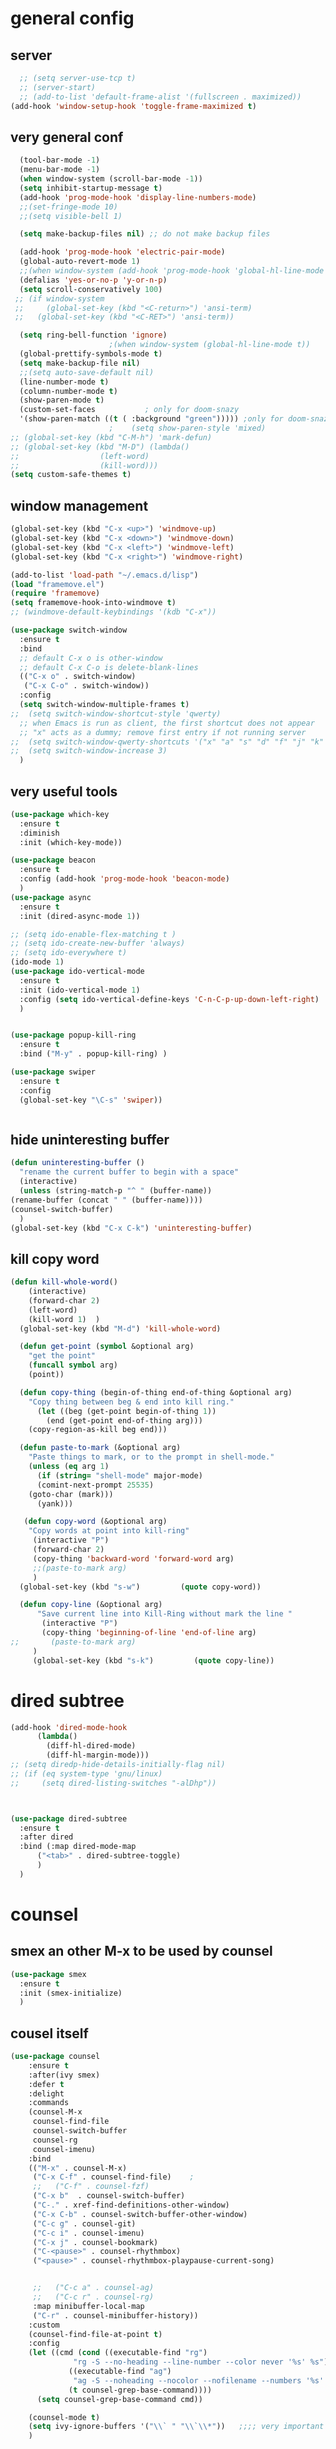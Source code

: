 * general config
** server
#+BEGIN_SRC emacs-lisp
  ;; (setq server-use-tcp t)			
  ;; (server-start)
  ;; (add-to-list 'default-frame-alist '(fullscreen . maximized))
(add-hook 'window-setup-hook 'toggle-frame-maximized t)

#+END_SRC
** very general conf
#+BEGIN_SRC emacs-lisp
    (tool-bar-mode -1)
    (menu-bar-mode -1)
    (when window-system (scroll-bar-mode -1))
    (setq inhibit-startup-message t)
    (add-hook 'prog-mode-hook 'display-line-numbers-mode)
    ;;(set-fringe-mode 10)
    ;;(setq visible-bell 1)

    (setq make-backup-files nil) ;; do not make backup files

    (add-hook 'prog-mode-hook 'electric-pair-mode)
    (global-auto-revert-mode 1)
    ;;(when window-system (add-hook 'prog-mode-hook 'global-hl-line-mode t))
    (defalias 'yes-or-no-p 'y-or-n-p)
    (setq scroll-conservatively 100)
   ;; (if window-system
   ;;     (global-set-key (kbd "<C-return>") 'ansi-term)
   ;;   (global-set-key (kbd "<C-RET>") 'ansi-term))

    (setq ring-bell-function 'ignore)
					    ;(when window-system (global-hl-line-mode t))
    (global-prettify-symbols-mode t) 
    (setq make-backup-file nil)
    ;;(setq auto-save-default nil)
    (line-number-mode t)
    (column-number-mode t)
    (show-paren-mode t) 
    (custom-set-faces			; only for doom-snazy
    '(show-paren-match ((t ( :background "green"))))) ;only for doom-snazy
					    ;    (setq show-paren-style 'mixed)
  ;; (global-set-key (kbd "C-M-h") 'mark-defun) 
  ;; (global-set-key (kbd "M-D") (lambda()
  ;; 			      (left-word)
  ;; 			      (kill-word))) 
  (setq custom-safe-themes t)

#+END_SRC
** window management 
#+BEGIN_SRC emacs-lisp
  (global-set-key (kbd "C-x <up>") 'windmove-up)
  (global-set-key (kbd "C-x <down>") 'windmove-down)
  (global-set-key (kbd "C-x <left>") 'windmove-left)
  (global-set-key (kbd "C-x <right>") 'windmove-right)

  (add-to-list 'load-path "~/.emacs.d/lisp")
  (load "framemove.el")
  (require 'framemove)
  (setq framemove-hook-into-windmove t)
  ;; (windmove-default-keybindings '(kdb "C-x"))

  (use-package switch-window
    :ensure t
    :bind
    ;; default C-x o is other-window
    ;; default C-x C-o is delete-blank-lines
    (("C-x o" . switch-window)
     ("C-x C-o" . switch-window))
    :config
    (setq switch-window-multiple-frames t)
  ;;  (setq switch-window-shortcut-style 'qwerty)
    ;; when Emacs is run as client, the first shortcut does not appear
    ;; "x" acts as a dummy; remove first entry if not running server
  ;;  (setq switch-window-qwerty-shortcuts '("x" "a" "s" "d" "f" "j" "k" "l" ";" "w" "e" "r" "u" "i" "o" "q" "t" "y" "p"))
  ;;  (setq switch-window-increase 3)
    )

#+END_SRC

** very useful tools 
#+BEGIN_SRC emacs-lisp   
  (use-package which-key
    :ensure t
    :diminish 
    :init (which-key-mode))

  (use-package beacon
    :ensure t
    :config (add-hook 'prog-mode-hook 'beacon-mode)
    )
  (use-package async
    :ensure t
    :init (dired-async-mode 1))

  ;; (setq ido-enable-flex-matching t )
  ;; (setq ido-create-new-buffer 'always)
  ;; (setq ido-everywhere t)
  (ido-mode 1)
  (use-package ido-vertical-mode
    :ensure t
    :init (ido-vertical-mode 1)
    :config (setq ido-vertical-define-keys 'C-n-C-p-up-down-left-right)
    )


  (use-package popup-kill-ring
    :ensure t
    :bind ("M-y" . popup-kill-ring) )

  (use-package swiper
    :ensure t
    :config
    (global-set-key "\C-s" 'swiper))


#+END_SRC

** hide uninteresting buffer 
   #+BEGIN_SRC emacs-lisp
     (defun uninteresting-buffer ()
       "rename the current buffer to begin with a space"
       (interactive)
       (unless (string-match-p "^ " (buffer-name))
	 (rename-buffer (concat " " (buffer-name))))
	 (counsel-switch-buffer)
       )
     (global-set-key (kbd "C-x C-k") 'uninteresting-buffer)
   #+END_SRC

** kill copy word
#+BEGIN_SRC emacs-lisp
(defun kill-whole-word()
    (interactive)
    (forward-char 2)
    (left-word)
    (kill-word 1)  )
  (global-set-key (kbd "M-d") 'kill-whole-word)

  (defun get-point (symbol &optional arg)
    "get the point"
    (funcall symbol arg)
    (point))

  (defun copy-thing (begin-of-thing end-of-thing &optional arg)
    "Copy thing between beg & end into kill ring."
      (let ((beg (get-point begin-of-thing 1))
	    (end (get-point end-of-thing arg)))
	(copy-region-as-kill beg end)))

  (defun paste-to-mark (&optional arg)
    "Paste things to mark, or to the prompt in shell-mode."
    (unless (eq arg 1)
      (if (string= "shell-mode" major-mode)
	  (comint-next-prompt 25535)
	(goto-char (mark)))
      (yank)))

   (defun copy-word (&optional arg)
	"Copy words at point into kill-ring"
	 (interactive "P")
	 (forward-char 2)
	 (copy-thing 'backward-word 'forward-word arg)
	 ;;(paste-to-mark arg)
	 )
  (global-set-key (kbd "s-w")         (quote copy-word))

  (defun copy-line (&optional arg)
      "Save current line into Kill-Ring without mark the line "
       (interactive "P")
       (copy-thing 'beginning-of-line 'end-of-line arg)
;;       (paste-to-mark arg)
     )
     (global-set-key (kbd "s-k")         (quote copy-line))

#+END_SRC
* dired subtree
 #+BEGIN_SRC emacs-lisp
   (add-hook 'dired-mode-hook 
	     (lambda()
	       (diff-hl-dired-mode)
	       (diff-hl-margin-mode)))
   ;; (setq diredp-hide-details-initially-flag nil)
   ;; (if (eq system-type 'gnu/linux)
   ;;     (setq dired-listing-switches "-alDhp"))



   (use-package dired-subtree
     :ensure t
     :after dired
     :bind (:map dired-mode-map
		 ("<tab>" . dired-subtree-toggle)
		 )
     )
 #+END_SRC

* counsel
** smex an other  M-x  to be used by counsel
#+BEGIN_SRC emacs-lisp
  (use-package smex
    :ensure t
    :init (smex-initialize)
    )

#+END_SRC
** cousel itself
  #+BEGIN_SRC emacs-lisp
    (use-package counsel
		:ensure t
		:after(ivy smex)
		:defer t
		:delight
		:commands
		(counsel-M-x
		 counsel-find-file
		 counsel-switch-buffer
		 counsel-rg
		 counsel-imenu)
		:bind
		(("M-x" . counsel-M-x)
		 ("C-x C-f" . counsel-find-file)	;
		 ;;   ("C-f" . counsel-fzf)
		 ("C-x b"  . counsel-switch-buffer)
		 ("C-." . xref-find-definitions-other-window)
		 ("C-x C-b" . counsel-switch-buffer-other-window)
		 ("C-c g" . counsel-git)
		 ("C-c i" . counsel-imenu)
		 ("C-x j" . counsel-bookmark)
		 ("C-<pause>" . counsel-rhythmbox)
		 ("<pause>" . counsel-rhythmbox-playpause-current-song)


		 ;;   ("C-c a" . counsel-ag)
		 ;;   ("C-c r" . counsel-rg)
		 :map minibuffer-local-map
		 ("C-r" . counsel-minibuffer-history))
		:custom
		(counsel-find-file-at-point t)
		:config
		(let ((cmd (cond ((executable-find "rg")
				  "rg -S --no-heading --line-number --color never '%s' %s")
				 ((executable-find "ag")
				  "ag -S --noheading --nocolor --nofilename --numbers '%s' %s")
				 (t counsel-grep-base-command))))
		  (setq counsel-grep-base-command cmd))

		(counsel-mode t)
		(setq ivy-ignore-buffers '("\\` " "\\`\\*"))   ;;;; very important for counsel-switch-buffer
		)
  #+END_SRC
* avy-rich
#+BEGIN_SRC emacs-lisp
  (use-package ivy-rich
    :defer t
    :ensure t
    :defines (all-the-icons-icon-alist
	      all-the-icons-dir-icon-alist
	      bookmark-alist)
    :functions (all-the-icons-icon-for-file
		all-the-icons-icon-for-mode
		all-the-icons-icon-family
		all-the-icons-match-to-alist
		all-the-icons-faicon
		all-the-icons-octicon
		all-the-icons-dir-is-submodule)
    :preface
    (defun ivy-rich-bookmark-name (candidate)
      (car (assoc candidate bookmark-alist)))

    (defun ivy-rich-buffer-icon (candidate)
      "Display buffer icons in `ivy-rich'."
      (when (display-graphic-p)
	(let* ((buffer (get-buffer candidate))
	       (buffer-file-name (buffer-file-name buffer))
	       (major-mode (buffer-local-value 'major-mode buffer))
	       (icon (if (and buffer-file-name
			      (all-the-icons-match-to-alist buffer-file-name
							    all-the-icons-icon-alist))
			 (all-the-icons-icon-for-file (file-name-nondirectory buffer-file-name)
						      :height 0.9 :v-adjust -0.05)
		       (all-the-icons-icon-for-mode major-mode :height 0.9 :v-adjust -0.05))))
	  (if (symbolp icon)
	      (setq icon (all-the-icons-faicon "file-o" :face 'all-the-icons-dsilver :height 0.9 :v-adjust -0.05))
	    icon))))

    (defun ivy-rich-file-icon (candidate)
      "Display file icons in `ivy-rich'."
      (when (display-graphic-p)
	(let* ((path (concat ivy--directory candidate))
	       (file (file-name-nondirectory path))
	       (icon (cond ((file-directory-p path)
			    (cond
			     ((and (fboundp 'tramp-tramp-file-p)
				   (tramp-tramp-file-p default-directory))
			      (all-the-icons-octicon "file-directory" :height 0.93 :v-adjust 0.01))
			     ((file-symlink-p path)
			      (all-the-icons-octicon "file-symlink-directory" :height 0.93 :v-adjust 0.01))
			     ((all-the-icons-dir-is-submodule path)
			      (all-the-icons-octicon "file-submodule" :height 0.93 :v-adjust 0.01))
			     ((file-exists-p (format "%s/.git" path))
			      (all-the-icons-octicon "repo" :height 1.0 :v-adjust -0.01))
			     (t (let ((matcher (all-the-icons-match-to-alist candidate all-the-icons-dir-icon-alist)))
				  (apply (car matcher) (list (cadr matcher) :height 0.93 :v-adjust 0.01))))))
			   ((string-match "^/.*:$" path)
			    (all-the-icons-material "settings_remote" :height 0.9 :v-adjust -0.2))
			   ((not (string-empty-p file))
			    (all-the-icons-icon-for-file file :height 0.9 :v-adjust -0.05)))))
	  (if (symbolp icon)
	      (setq icon (all-the-icons-faicon "file-o" :face 'all-the-icons-dsilver :height 0.9 :v-adjust -0.05))
	    icon))))
    :hook ((ivy-mode . ivy-rich-mode)
	   (ivy-rich-mode . (lambda ()
			      (setq ivy-virtual-abbreviate
				    (or (and ivy-rich-mode 'abbreviate) 'name)))))
    :init
    ;; For better performance
    (setq ivy-rich-parse-remote-buffer nil)
    (setq ivy-rich-display-transformers-list
	  '(ivy-switch-buffer
	    (:columns
	     ((ivy-rich-buffer-icon)
	      (ivy-rich-candidate (:width 30))
	      (ivy-rich-switch-buffer-size (:width 7))
	      (ivy-rich-switch-buffer-indicators (:width 4 :face error :align right))
	      (ivy-rich-switch-buffer-major-mode (:width 12 :face warning))
	      (ivy-rich-switch-buffer-project (:width 15 :face success))
	      (ivy-rich-switch-buffer-path (:width (lambda (x) (ivy-rich-switch-buffer-shorten-path x (ivy-rich-minibuffer-width 0.3))))))
	     :predicate
	     (lambda (cand) (get-buffer cand)))
	    ivy-switch-buffer-other-window
	    (:columns
	     ((ivy-rich-buffer-icon)
	      (ivy-rich-candidate (:width 30))
	      (ivy-rich-switch-buffer-size (:width 7))
	      (ivy-rich-switch-buffer-indicators (:width 4 :face error :align right))
	      (ivy-rich-switch-buffer-major-mode (:width 12 :face warning))
	      (ivy-rich-switch-buffer-project (:width 15 :face success))
	      (ivy-rich-switch-buffer-path (:width (lambda (x) (ivy-rich-switch-buffer-shorten-path x (ivy-rich-minibuffer-width 0.3))))))
	     :predicate
	     (lambda (cand) (get-buffer cand)))
	    counsel-switch-buffer
	    (:columns
	     ((ivy-rich-buffer-icon)
	      (ivy-rich-candidate (:width 30))
	      (ivy-rich-switch-buffer-size (:width 7))
	      (ivy-rich-switch-buffer-indicators (:width 4 :face error :align right))
	      (ivy-rich-switch-buffer-major-mode (:width 12 :face warning))
	      (ivy-rich-switch-buffer-project (:width 15 :face success))
	      (ivy-rich-switch-buffer-path (:width (lambda (x) (ivy-rich-switch-buffer-shorten-path x (ivy-rich-minibuffer-width 0.3))))))
	     :predicate
	     (lambda (cand) (get-buffer cand)))
	    persp-switch-to-buffer
	    (:columns
	     ((ivy-rich-buffer-icon)
	      (ivy-rich-candidate (:width 30))
	      (ivy-rich-switch-buffer-size (:width 7))
	      (ivy-rich-switch-buffer-indicators (:width 4 :face error :align right))
	      (ivy-rich-switch-buffer-major-mode (:width 12 :face warning))
	      (ivy-rich-switch-buffer-project (:width 15 :face success))
	      (ivy-rich-switch-buffer-path (:width (lambda (x) (ivy-rich-switch-buffer-shorten-path x (ivy-rich-minibuffer-width 0.3))))))
	     :predicate
	     (lambda (cand) (get-buffer cand)))
	    counsel-M-x
	    (:columns
	     ((counsel-M-x-transformer (:width 50))
	      (ivy-rich-counsel-function-docstring (:face font-lock-doc-face))))
	    counsel-describe-function
	    (:columns
	     ((counsel-describe-function-transformer (:width 50))
	      (ivy-rich-counsel-function-docstring (:face font-lock-doc-face))))
	    counsel-describe-variable
	    (:columns
	     ((counsel-describe-variable-transformer (:width 50))
	      (ivy-rich-counsel-variable-docstring (:face font-lock-doc-face))))
	    counsel-find-file
	    (:columns
	     ((ivy-rich-file-icon)
	      (ivy-read-file-transformer)))
	    counsel-file-jump
	    (:columns
	     ((ivy-rich-file-icon)
	      (ivy-rich-candidate)))
	    counsel-dired
	    (:columns
	     ((ivy-rich-file-icon)
	      (ivy-read-file-transformer)))
	    counsel-dired-jump
	    (:columns
	     ((ivy-rich-file-icon)
	      (ivy-rich-candidate)))
	    counsel-git
	    (:columns
	     ((ivy-rich-file-icon)
	      (ivy-rich-candidate)))
	    counsel-recentf
	    (:columns
	     ((ivy-rich-file-icon)
	      (ivy-rich-candidate (:width 0.8))
	      (ivy-rich-file-last-modified-time (:face font-lock-comment-face))))
	    counsel-bookmark
	    (:columns
	     ((ivy-rich-bookmark-type)
	      (ivy-rich-bookmark-name (:width 40))
	      (ivy-rich-bookmark-info)))
	    counsel-projectile-switch-project
	    (:columns
	     ((ivy-rich-file-icon)
	      (ivy-rich-candidate)))
	    counsel-projectile-find-file
	    (:columns
	     ((ivy-rich-file-icon)
	      (counsel-projectile-find-file-transformer)))
	    counsel-projectile-find-dir
	    (:columns
	     ((ivy-rich-file-icon)
	      (counsel-projectile-find-dir-transformer)))
	    treemacs-projectile
	    (:columns
	     ((ivy-rich-file-icon)
	      (ivy-rich-candidate))))))
#+END_SRC

* ivy-xref
#+BEGIN_SRC emacs-lisp
  (use-package ivy-xref
    :ensure t
    :init
    ;; xref initialization is different in Emacs 27 - there are two different
    ;; variables which can be set rather than just one
    (when (>= emacs-major-version 27)
      (setq xref-show-definitions-function #'ivy-xref-show-defs))
    ;; Necessary in Emacs <27. In Emacs 27 it will affect all xref-based
    ;; commands other than xref-find-definitions (e.g. project-find-regexp)
    ;; as well
    (setq xref-show-xrefs-function #'ivy-xref-show-xrefs))
#+END_SRC
* undo-tree 
  it modify the C-x u to be used visualy with trees 
  * note C-_ remain workin in the old way
#+BEGIN_SRC emacs-lisp
  (use-package undo-tree
    :ensure t
    :diminish
    :config
    (global-undo-tree-mode)
    )
#+END_SRC
* org mode
** bullets 
#+BEGIN_SRC emacs-lisp
  (use-package org-bullets
    :ensure t
    :config (add-hook 'org-mode-hook
		      (lambda () (org-bullets-mode)))
  )

#+END_SRC

* iedit mode
  used for modifiying -for example a variable name for example in multiple places - use eglot instead for c++
#+BEGIN_SRC emacs-lisp
  (use-package iedit
    :ensure t
    :defer t
    )
#+END_SRC

* splitting windows 
#+BEGIN_SRC emacs-lisp
  (defun split-and-follow-horizontally()
    (interactive)
    (split-window-below)
;;    (balance-windows)
    (other-window 1))
  (global-set-key (kbd "C-x 2") 'split-and-follow-horizontally)

  (defun split-and-follow-vertically()
    (interactive)
    (split-window-right)
;;    (balance-windows)
    (other-window 1))
  (global-set-key (kbd "C-x 3") 'split-and-follow-vertically) 

  ;;;;;;;;;;;;;;;;;;;;;;;;;;;;;;;;;;;;;;;;;;;;;;;;;;;;;;;;;;;;;;;;;;
  ;; (defun delete-balance-window ()			        ;;
  ;;   (interactive)					        ;;
  ;;   (delete-window)					        ;;
  ;;   (balance-windows))					        ;;
  ;; (global-set-key (kbd "C-x 0") 'delete-balance-window)        ;;
  ;;;;;;;;;;;;;;;;;;;;;;;;;;;;;;;;;;;;;;;;;;;;;;;;;;;;;;;;;;;;;;;;;;
#+END_SRC
* rainbow-delimiter 
#+BEGIN_SRC emacs-lisp
    (use-package rainbow-delimiters
      :ensure t
;      :config (add-hook 'prog-mode-hook 'rainbow-delimiters-mode )
  ;    :init (rainbow-delimiters-mode)
      ) 

#+END_SRC
* origami 

#+BEGIN_SRC emacs-lisp
	;; (use-package origami
	;;   :defer t
	;;   :ensure t
	;; 					;  :hook (after-init . global-origami-mode)
	;;   :hook (prog-mode-hook . global-origami-mode)

	;;   :config

	;;   :bind (("C-à à " . origami-show-only-node)
	;; 	 ("C-à C-à" . origami-toggle-node )
	;; 	 ("C-à a" . origami-toggle-all-nodes)
	;; 	 )
	;;   )
	;; (use-package lsp-origami
	;;   :ensure t
	;;   :defer t
	;;   :config
	;;   (add-hook 'lsp-after-open-hook #'lsp-origami-try-enable)
	;;   )
	;; (add-hook 'prog-mode-hook 'origami-mode)
	;;(add-hook 'prog-mode-hook 'hs-minor-mode)
  (use-package hideshow
    :init (add-hook #'prog-mode-hook #'hs-minor-mode)
    :diminish hs-minor-mode

    :config
    (defun ll ()
    (interactive)
    (hs-hide-level 2))
    (define-key hs-minor-mode-map (kbd "C-*") 'hs-hide-level)
    (define-key hs-minor-mode-map (kbd "<C-kp-add>") 'hs-show-block)
    (define-key hs-minor-mode-map (kbd "<C-kp-subtract>") 'hs-hide-block)

   ;;; Add `json-mode' and `javascript-mode' to the list
   ;;; (setq hs-special-modes-alist
   ;;; 	(mapcar 'purecopy
   ;;; 		'((js-mode "{" "}" "/[*/]" nil)
   ;;; 		  (json-mode "{" "}" "/[*/]" nil)
   ;;; 		  (javascript-mode  "{" "}" "/[*/]" nil))))
    )




    (add-hook 'hs-minor-mode-hook  (lambda ()
				     (when (> (count-lines (point-min) (point-max)) 50)
				       (hs-hide-level 2)
				       )))

#+END_SRC
* clang-fromat+-mode
#+BEGIN_SRC emacs-lisp
  (use-package clang-format+
    :ensure t
  ;  :hook ((c++-mode c-mode) . clang-format+-mode)
    )
#+END_SRC
* dashboard 
#+BEGIN_SRC emacs-lisp
    (use-package dashboard
      :ensure t
      :config
      (dashboard-setup-startup-hook)
      (setq dashboard-items '((recents . 10 )))
      (setq dashboard-banner-logo-title "Essalam Alikoum Chouaib")
      )
#+END_SRC
* display time 
 #+BEGIN_SRC emacs-lisp
;   (setq display-time-24hr-format t)
;   (display-time-mode t)
 #+END_SRC
* company
 #+BEGIN_SRC emacs-lisp
   (use-package company
     :ensure t
     :init
     (add-hook 'prog-mode-hook 'company-mode)
     :config
     (setq company-idle-delay 0)
     (setq company-minimum-prefix-length 2)
     ;;  (setq company-auto-complete nil)
     (setq company-show-numbers nil)
     (setq company-transformers nil) ;; to disable client side sorting this is used for ccls because it performs fuzzy matching look at https://github.com/MaskRay/ccls/wiki/eglot
     ;; (setq company-transformers '(company-sort-by-backend-importance)
     ;; 		company-tooltip-align-annotations t
     ;; 		company-require-match nil
     ;; 		company-dabbrev-ignore-case t
     (setq company-dabbrev-downcase nil)
     (setq-local completion-ignore-case t)
     (setq-local company-dabbrev-ignore-case t)
     (setq-local company-dabbrev-code-ignore-case t)

     (setq company-require-match nil)
     (setq company-transformers
	   '(company-sort-by-occurrence))

     (define-key company-active-map (kbd "<tab>") 'company-complete-common)

     :bind (:map company-mode-map
		 ;;		([remap completion-at-point] . company-complete)
		 ("C-M-i" . company-complete)
		 ;;		   ("<tab>" . company-complete-common-or-cycle)
		 ("C-M-S-i" . counsel-company)
		 )


     )
   (use-package company-box
     :ensure t
     :diminish  company-box-mode
     :hook (company-mode . company-box-mode)
     :config
     (defface company-tooltip

       '((default :foreground "blue")

	 (((class color) (min-colors 88) (background light))

	  (:background "black"))

	 (((class color) (min-colors 88) (background dark))

	  (:background "yellow")))

       "Face used for the tooltip.")
     )


 #+END_SRC
* company-quick-help
  #+BEGIN_SRC emacs-lisp 
	;; (use-package company-quickhelp
	;;   :ensure t
	;;   :init   (add-hook 'company-mode-hook 'company-quickhelp-mode)
	;;   :config   (setq company-idle-delay 0)
	;;   )

    (use-package company-quickhelp
      :defer t
      :ensure t
      :after (company-mode)
      :config
      (add-hook 'company-mode-hook 'company-quickhelp-mode)
      ;;      (setq company-idle-delay 0)
      )
  #+END_SRC
* //////////////////////////////////////
* doom-theme 
#+BEGIN_SRC emacs-lisp
  (use-package doom-themes
    :ensure t
    :config
    ;; Global settings (defaults)

    (setq doom-themes-enable-bold t )   ; if nil, bold is universally disabled

  ;;  (setq doom-themes-enable-italic t) ; if nil, italics is universally disabled
    (if window-system
	(setq doom-themes-enable-italic t)
	(setq doom-themes-enable-italic nil)
	)

    (if window-system
	(load-theme 'doom-molokai t)
	(load-theme 'doom-molokai t))

  ;;  (load-theme 'doom-snazzy t)



    ;; Enable flashing mode-line on errors
    (doom-themes-visual-bell-config)

    ;; Enable custom neotree theme (all-the-icons must be installed!)
    ;;  (doom-themes-neotree-config)
    ;; or for treemacs users
    ;;  (setq doom-themes-treemacs-theme "doom-colors") ; use the colorful treemacs theme
    ;;  (doom-themes-treemacs-config)

    ;; Corrects (and improves) org-mode's native fontification.
    (doom-themes-org-config))
#+END_SRC
* doom-modeline
  #+BEGIN_SRC emacs-lisp 
    (use-package doom-modeline
      :ensure t
      :init (doom-modeline-mode 1)
      :config
      (setq doom-modeline-minor-modes t)
      (setq doom-modeline-bar-width 20 )
      )
  #+END_SRC

* spaceline 
#+BEGIN_SRC emacs-lisp
  ;; (use-package spaceline
  ;;   :ensure t
  ;;   :config
  ;;   (require 'spaceline-config)
  ;;   (setq powerline-default-separator (quote arrow))
  ;;   (spaceline-spacemacs-theme))
#+END_SRC
* highlight line
#+BEGIN_SRC emacs-lisp
  (setq hl-line-sticky-flag nil)
  (add-hook 'prog-mode-hook 'hl-line-mode)
#+END_SRC
* dmenu 
#+BEGIN_SRC emacs-lisp
  (use-package dmenu
    :ensure t
    :bind
    ("s-x" . 'dmenu)
    )
#+END_SRC
* symon - cpu memory monitor 
#+BEGIN_SRC emacs-lisp
  (use-package symon
    :ensure t
  ;;  :init (symon-mode t)
    )

#+END_SRC
* ansi bash kill without prompt 
  #+BEGIN_SRC emacs-lisp
       (defun set-no-process-query-on-exit ()
	 (let ((proc (get-buffer-process (current-buffer))))
	   (when (processp proc)
	     (set-process-query-on-exit-flag proc nil))))
       (add-hook 'term-exec-hook 'set-no-process-query-on-exit)

       (defadvice term-sentinel (around my-advice-term-sentinel (proc msg))
	 (if (memq (process-status proc) '(signal exit))
	     (let ((buffer (process-buffer proc)))
	       ad-do-it
	       (kill-buffer buffer))
	   ad-do-it))
       (ad-activate 'term-sentinel)

       (defvar my-term-shell "/bin/bash")
       (defadvice ansi-term (before force-bash)
	 (interactive (list my-term-shell)))
       (ad-activate 'ansi-term)

       (defun my-term-use-utf8 ()
	 (set-buffer-process-coding-system 'utf-8-unix 'utf-8-unix))
       (add-hook 'term-exec-hook 'my-term-use-utf8)
       
       (defun my-term-hook ()
       (goto-address-mode))
       (add-hook 'term-mode-hook 'my-term-hook)



  #+END_SRC

* vterm 
  #+BEGIN_SRC emacs-lisp
    (use-package vterm
      :ensure t
      :config
      (setq vterm-module-cmake-args "-DUSE_SYSTEM_LIBVTERM=yes")
      )
    (use-package vterm-toggle
      :ensure t
      :bind ("<C-return>" . vterm-toggle)
    )
  #+END_SRC

* exwm 
#+BEGIN_SRC emacs-lisp
  ;; (use-package exwm
  ;; :ensure t
  ;; :config
  ;; (require 'exwm-config)
    ;;   (exwm-config-default))
    ;; (require 'exwm-systemtray)
    ;; (exwm-systemtray-enable)
#+END_SRC

* popup kill ring 
#+BEGIN_SRC emacs-lisp
  (use-package popup-kill-ring
    :ensure t
    :bind ("M-y" . popup-kill-ring) )
#+END_SRC
* epubs 
#+BEGIN_SRC emacs-lisp
  (use-package nov
    :ensure t
    :defer t
    :mode ("\\.epub\\'" . nov-mode))

#+END_SRC

* projectile
  #+BEGIN_SRC emacs-lisp
	(use-package projectile
	  :ensure t
	  :config
	  (define-key projectile-mode-map (kbd "C-c p") 'projectile-command-map)
	  (setq projectile-project-search-path '("~/projects/"))
	  (projectile-register-project-type 'cmake '("CMakeLists.txt")
					  :project-file "CMakeLists.txt"
					  :compilation-dir "build"
					  :configure "cmake %s -B %s -DCMAKE_BUILD_TYPE=Debug -DCMAKE_CXX_FLAGS=\"-isystem /usr/include/c++/10\"  -DCMAKE_CXX_COMPILER=clang++-12 -DCMAKE_C_COMPILER=clang-12 -DCMAKE_EXE_LINKER_FLAGS_INIT=\"-fuse-ld=lld\" -DCMAKE_MODULE_LINKER_FLAGS_INIT=\"-fuse-ld=lld-12\"  -DCMAKE_SHARED_LINKER_FLAGS_INIT=\"-fuse-ld=lld-12\"  "
    ;;				      :configure "cmake %s -B %s -DCMAKE_BUILD_TYPE=Debug  -DCMAKE_CXX_COMPILER=clang++-12 -DCMAKE_C_COMPILER=clang-12 -DCMAKE_EXE_LINKER_FLAGS_INIT=\"-fuse-ld=lld\" -DCMAKE_MODULE_LINKER_FLAGS_INIT=\"-fuse-ld=lld\"  -DCMAKE_SHARED_LINKER_FLAGS_INIT=\"-fuse-ld=lld\"  "
					  :compile "cmake --build . --parallel"
					  :test "ctest"
					  :install "cmake --build . --target install"
					  :package "cmake --build . --target package")
	  )
  #+END_SRC

* counsel-projectile 
#+BEGIN_SRC emacs-lisp
  (use-package counsel-projectile
    :ensure t
    :after (counsel projectile)
    :init
    (add-hook 'projectile-mode-hook #'counsel-projectile-mode)
    ;; :config
    ;; (define-key projectile-mode-map (kbd "C-c p") 'projectile-command-map)
    )
#+END_SRC
>
* diminis
  #+BEGIN_SRC emacs-lisp
    (use-package diminish
      :ensure t
      :config
      (diminish 'eldoc-mode)
      (diminish 'abbrev-mode)
      )
  #+END_SRC

* /////////////////////////////

* tramp
  #+begin_src emacs-lisp
    (use-package tramp
      :config
      (add-to-list 'tramp-remote-path 'tramp-own-remote-path))
  #+end_src

* yasnippet 
#+BEGIN_SRC emacs-lisp
  (use-package yasnippet
    :ensure t
    :defer t
    :config
    (use-package yasnippet-snippets
      :ensure t
      :defer t
      )
    ;;(add-hook 'prog-mode-hook 'yas-global-mode)
    ;;(add-hook 'yas-minor-mode-hook 'yas-reload-all)
    ;;(add-hook 'yas-global-mode-hook 'yas-reload-all)
    :init
    (yas-global-mode)
  ;;  (yas-reload-all)
    )

#+END_SRC

* eshell
#+BEGIN_SRC emacs-lisp
    ;; (use-package  eshell-did-you-mean
    ;; :ensure t
    ;; :config
    ;; (eshell-did-you-mean-setup)
    ;; )


  ;;  (add-hook 'eshell-mode-hook 'yas-minor-mode)
;;  (add-hook 'eshell-mode-hook 'flycheck-mode)
;;  (add-hook 'eshell-mode-hook 'company-mode)
    ;; (defun shell-mode-company-init ()
    ;;   (setq-local company-backends '((company-shell
    ;; 				  company-shell-env
    ;; 				  company-etags
    ;; 				  company-dabbrev-code))))

    ;; (use-package company-shell
    ;;   :ensure t
    ;;   :config
    ;;   (require 'company)
    ;;   ;;    (add-hook 'shell-mode-hook 'shell-mode-company-init)
    ;;   )

#+END_SRC

* modern-cpp-font-lock
#+BEGIN_SRC emacs-lisp
(use-package modern-cpp-font-lock
  :ensure t)
#+END_SRC

* flycheck 
#+BEGIN_SRC emacs-lisp
  (use-package flycheck
    :ensure t
    :defer t
    :bind (("M-p" . flycheck-previous-error)
	   ("M-n" . flycheck-next-error))
    :config
    (add-hook 'prog-mode-hook 'flycheck-mode))
#+END_SRC

* flycheck-clang-tidy
#+BEGIN_SRC emacs-lisp
  (use-package flycheck-clang-tidy
    :pin melpa
    :ensure t
    :after flycheck
    :hook
    (flycheck-mode . flycheck-clang-tidy-setup)
    :config
    (flycheck-add-next-checker 'c/c++-clang-tidy 'c/c++-clang)
    (flycheck-add-next-checker 'c/c++-clang-tidy 'c/c++-gcc)
    )

#+END_SRC

* ccls
#+BEGIN_SRC emacs-lisp
  ;; (use-package ccls
  ;;   :ensure t
  ;;   :after(yasnippet)
  ;;   ;;  :init (yas-global-mode 1)
  ;;   :bind (("C-c h" . ccls-member-hierarchy) )

  ;;   :config
  ;;   (setq ccls-sem-highlight-method 'font-lock)
  ;;   ;;    (setq ccls-initialization-options ' (:index (:comments 2
  ;;   ;; 							 :initialBlacllist (".")
  ;;   ;; 							 :threads 6)
  ;;   ;; 					      :completion (:detailedLabel t)
  ;;   ;; 					      :cache (:directory (".ccls-cache"))))
  ;;   :hook ((c-mode c++-mode objc-mode cuda-mode) .
  ;;   (lambda () (require 'ccls)(lsp) )
  ;;   )
  ;;   ) 

#+END_SRC

* lsp-mode 
#+BEGIN_SRC emacs-lisp
  (use-package lsp-mode
      :ensure t
      ;; :init
      ;; (add-hook 'c++-mode-hook #'lsp) 
      ;; :init (setq lsp-keymap-prefix "C-c l")
      :init (setq lsp-keymap-prefix "C-;") 
      :config
      (add-hook 'c++-mode-hook 'lsp)
      (add-hook 'c-mode-hook 'lsp)
      ;;(setq lsp-clients-clangd-args '("-j=4" "-background-index" "-log=error"))


      (setq lsp-prefer-flymake nil) ;;Prefer using lsp-ui (flycheck) over flymake.
      (setq lsp-clangd-executable "clangd-12")
      (setq lsp-clients-clangd-executable "clangd-12")
      (setq lsp-clients-clangd-args '( "-j=8" "-background-index" "-log=error" "--completion-style=detailed" "--suggest-missing-includes" "--pch-storage=memory"))  ;;
      ;;  --all-scopes-completion         - If set to true, code completion will include index symbols that are not defined in the scopes (e.g. namespaces) visible from the code completion point. Such  completions can insert scope qualifiers
      (setq lsp-enable-on-type-formatting nil)
      (setq lsp--document-symbols-request-async 1)
      (setq lsp-completion-provider :capf)
      :bind( :map lsp-mode-map
		  ("C-c f" . lsp-format-buffer)
		  ("C-c r" . lsp-workspace-restart)
		  )
      )

  (use-package lsp-ivy
    :ensure t
    :after (ivy lsp-mode)
    :commands lsp-ivy-workspace-symbol)

  (use-package lsp-treemacs
    :ensure t
    :after (lsp-mode treemacs)
    :commands lsp-treemacs-errors-list)


  ;; (use-package company-lsp
  ;;     :ensure t
  ;;     :config
  ;;     (push 'company-lsp company-backends)
  ;;     (setq compnay-lsp-enable-snippet t
  ;; ;;	  company-transformers nil ;; nil
  ;; 	  company-lsp-async t
  ;; 	  company-lsp-enable-recompletion t
  ;; 	  company-lsp-cache-candidates 'auto
  ;; 	  ) ;; nil

  ;;     )

  ;; (setq lsp-clients-clangd-executable "clangd")

#+END_SRC

* lsp-ui 
#+BEGIN_SRC emacs-lisp
	      (use-package lsp-ui
		:ensure t
		:after lsp-mode
	  ;      :diminish
		:commands lsp-ui-mode
		:bind (:map lsp-ui-mode-map
			    ([remap xref-find-definitions] . lsp-ui-peek-find-definitions)
			    ([remap xref-find-references] . lsp-ui-peek-find-references)
			    ("C-c C-i" . lsp-ui-imenu)
			    ("M-RET" . lsp-ui-sideline-apply-code-actions)
			    ("C-c c" . lsp-ui-flycheck-list)
			    )

		;;  :requires lsp-mode flycheck
		  :custom-face
		  (lsp-ui-doc-background ((t (:background nil))))
		  (lsp-ui-doc-header ((t (:inherit (font-lock-string-face italic)))))

		  :custom 
		  (lsp-ui-doc-enable nil)
		  (lsp-ui-doc-header t)
		  ;;( sp-ui-doc-use-childframe t)
		  (lsp-ui-doc-position 'top )
		  (lsp-ui-doc-include-signature t)

      ;;	    ( lsp-ui-sideline-enable nil)  ;; nial
	;;	  ( lsp-ui-sideline-show-symbol t)  ;; remove
      ;;	    ( lsp-ui-sideline-show-hover t)  ;; remove
		   ;; nil
		  ( lsp-ui-sideline-enable t )
		  ( lsp-ui-sideline-show-code-actions t)
		  ( lsp-ui-sideline-ignore-duplicate t)
		  ( lsp-ui-sideline-show-diagnostic t)
		  ( lsp-ui-sideline-update-mode 'point)  ;; remove
		  ( lsp-ui-imenu-enable t)  ;; remove
		  ( lsp-ui-imenu-auto-refresh t)
  ;;		(lsp-ui-imenu-window-width 100)
    ;;	      ( lsp-ui-imenu-kind-position 'bottom)
		  ( lsp-ui-flycheck-enable t)
		  ( lsp-ui-flycheck-list-position 'right)
		  ( lsp-ui-flycheck-live-reporting t)
		  ( lsp-ui-peek-enable t)
		  ( lsp-ui-peek-list-width 60)
		  ( lsp-ui-peek-peek-height 25)
		  ( lsp-ui-peek-fontify 'on-demand) 
		  :config 
	    ;      (setq lsp-ui-doc-use-webkit t)
		  (add-hook 'lsp-mode-hook 'lsp-ui-mode)

		  )
#+END_SRC

* dap-mode
#+BEGIN_SRC emacs-lisp 
  ;; (use-package dap-mode
  ;;   :defer t
  ;;   :ensure t
  ;;   :after (lsp-mode))

  ;; (use-package dap-cpptools)


#+END_SRC  


* javascript
#+begin_src emacs-lisp
  (use-package rjsx-mode
    :ensure t
    :mode "\\.js\\'")
#+end_src

* //////////////////////////////

* cmake
#+BEGIN_SRC emacs-lisp
  (use-package cmake-mode
    :ensure
    )
#+END_SRC
* dlang
 #+BEGIN_SRC emacs-lisp
   (use-package  d-mode
     :ensure t
     )

   ;; (use-package company-dcd
   ;;   :ensure t
   ;;   :config
   ;;   (require 'company)
   ;;   (add-hook 'd-mode-hook 'company-dcd-mode)
   ;;   )
 #+END_SRC

* python 
#+BEGIN_SRC emacs-lisp
  ;; (use-package python-mode
  ;;   :ensure t
  ;;   :hook (python-mode . lsp-deferred)
  ;;   :custom
  ;;   (python-shell-interpreter "python3"))

    ;; (use-package jedi
    ;;   :ensure t
    ;;   :config
    ;;   (add-hook 'python-mode-hook 'jedi:setup)
    ;;   (add-hook 'python-mode-hook 'jedi:ac-setup))


    ;; (use-package elpy
    ;;   :ensure t
    ;;   :init
    ;;   (elpy-enable)
    ;;   :custom (elpy-rpc-backend "jedi")
    ;;   )

    ;; (use-package virtualenvwrapper
    ;;   :ensure t
    ;;   :config
    ;;   (venv-initialize-interactive-shells)
    ;;   (venv-initialize-eshell))


    ;; (use-package company-jedi
    ;;     :ensure t
    ;;     :config
    ;;     (add-hook 'python-mode-hook 'jedi:setup)
    ;;     )

    ;; (defun my/python-mode-hook ()
    ;;   (setq py-python-command "python3")
    ;;   (setq python-shell-interpreter "python3")
    ;;   (add-to-list 'company-backends 'company-jedi)
    ;;   )

    ;; (add-hook 'python-mode-hook 'my/python-mode-hook)
#+END_SRC
* projectile 
#+BEGIN_SRC emacs-lisp
  (use-package projectile 
    :ensure t
    :config
    (defun projectile-project-find-function (dir)
      (let* ((root (projectile-project-root dir)))
	(and root (cons 'transient root))))
    (with-eval-after-load 'project
      (add-to-list 'project-find-functions 'projectile-project-find-function))

    (projectile-global-mode 1)
    )
#+END_SRC

* treemacs 
#+BEGIN_SRC emacs-lisp
  (use-package treemacs
    :ensure t
    :config
    ;; (setq treemacs-width 20
    ;; 	treemacs-resize-icons 44)
    :bind
    ("<C-tab>" . treemacs)
    )

  (use-package treemacs-all-the-icons
    :ensure t
    :after treemacs)


  (use-package treemacs-projectile
    :after treemacs projectile
    :ensure t)

  (use-package treemacs-icons-dired
    :after treemacs dired
    :ensure t
    :config (treemacs-icons-dired-mode))

  (use-package treemacs-magit
    :after treemacs magit
    :ensure t)


#+END_SRC
* magit 
#+BEGIN_SRC emacs-lisp
  (use-package magit
    :ensure t
    :commands (magit-status)
    :bind ("C-x g" . magit-status)
    )
#+END_SRC
* diff-hl
#+BEGIN_SRC emacs-lisp
  (use-package diff-hl
    :ensure t
    :config
    (global-diff-hl-mode 1)
    (diff-hl-flydiff-mode 1)
    (diff-hl-margin-mode 1)
    (add-hook 'magit-post-refresh-hook 'diff-hl-magit-post-refresh)
    )
#+END_SRC
 



* //////////////////////////////////
* pdf tools
#+BEGIN_SRC emacs-lisp 
  (use-package pdf-tools
    :ensure t
    :config
    (pdf-tools-install)
    )
  (use-package org-pdftools
    :ensure t
    )
#+END_SRC

* eglot   
#+BEGIN_SRC emacs-lisp
  ;; (use-package eglot
  ;;   :ensure t
  ;;   :after (yasnippet flycheck)
  ;;   :init
  ;;   (yas-global-mode 1)
  ;;   :config
  ;;   ;;      (add-to-list 'eglot-server-programs '((c++-mode c-mode) "clangd"))   ;;used for clang server 

  ;;   (defun eglot-ccls-inheritance-hierarchy (&optional derived)
  ;;       "Show inheritance hierarchy for the thing at point.
  ;;       If DERIVED is non-nil (interactively, with prefix argument), show
  ;;       the children of class at point."
  ;;       (interactive "P")
  ;;       (if-let* ((res (jsonrpc-request
  ;;       (eglot--current-server-or-lose)
  ;;       :$ccls/inheritance
  ;;       (append (eglot--TextDocumentPositionParams)
  ;;       `(:derived ,(if derived t :json-false))
  ;;       '(:levels 100) '(:hierarchy t))))
  ;;       (tree (list (cons 0 res))))
  ;;       (with-help-window "*ccls inheritance*"
  ;;       (with-current-buffer standard-output
  ;;       (while tree
  ;;       (pcase-let ((`(,depth . ,node) (pop tree)))
  ;;       (cl-destructuring-bind (&key uri range) (plist-get node :location)
  ;;       (insert (make-string depth ?\ ) (plist-get node :name) "\n")
  ;;       (make-text-button (+ (point-at-bol 0) depth) (point-at-eol 0)
  ;;       'action (lambda (_arg)
  ;;       (interactive)
  ;;       (find-file (eglot--uri-to-path uri))
  ;;       (goto-char (car (eglot--range-region range)))))
  ;;       (cl-loop for child across (plist-get node :children)
  ;;       do (push (cons (1+ depth) child) tree)))))))
  ;;       (eglot--error "Hierarchy unavailable"))) ;;; this function can be used with ccls server only 
  ;;   :hook
  ;;   ((c-mode-common . eglot-ensure))

  ;;   )

#+END_SRC

* Latex
#+BEGIN_SRC emacs-lisp 
  (use-package pdf-tools
    :ensure t
    :config
    (pdf-tools-install)
    (setq-default pdf-view-display-size 'fit-page)
    (setq pdf-annot-activate-created-annotations t)
    (define-key pdf-view-mode-map (kbd "C-s") 'isearch-forward)
    (define-key pdf-view-mode-map (kbd "C-r") 'isearch-backward)
    (add-hook 'pdf-view-mode-hook (lambda ()
				    (bms/pdf-midnite-amber))) ; automatically turns on midnight-mode for pdfs
    )

  (use-package auctex-latexmk
    :ensure t
    :config
    (auctex-latexmk-setup)
    (setq auctex-latexmk-inherit-TeX-PDF-mode t))

  (use-package reftex
    :ensure t
    :defer t
    :config
    (setq reftex-cite-prompt-optional-args t)) ;; Prompt for empty optional arguments in cite

  (use-package auto-dictionary
    :ensure t
    :init(add-hook 'flyspell-mode-hook (lambda () (auto-dictionary-mode 1))))

  (use-package company-auctex
    :ensure t
    :init (company-auctex-init))

  (use-package tex
    :ensure auctex
    :mode ("\\.tex\\'" . latex-mode)
    :config (progn
	      (setq TeX-source-correlate-mode t)
	      (setq TeX-source-correlate-method 'synctex)
	      (setq TeX-auto-save t)
	      (setq TeX-parse-self t)
	      (setq-default TeX-master "paper.tex")
	      (setq reftex-plug-into-AUCTeX t)
	      (pdf-tools-install)
	      (setq TeX-view-program-selection '((output-pdf "PDF Tools"))
		    TeX-source-correlate-start-server t)
	      ;; Update PDF buffers after successful LaTeX runs
	      (add-hook 'TeX-after-compilation-finished-functions
			#'TeX-revert-document-buffer)
	      (add-hook 'LaTeX-mode-hook
			(lambda ()
			  (reftex-mode t)
			  (flyspell-mode t)))
	      ))
#+END_SRC
  
* after the first install you should do
 M-x all-the-icons-install-fonts  ;;; look at https://github.com/domtronn/all-the-icons.el/
